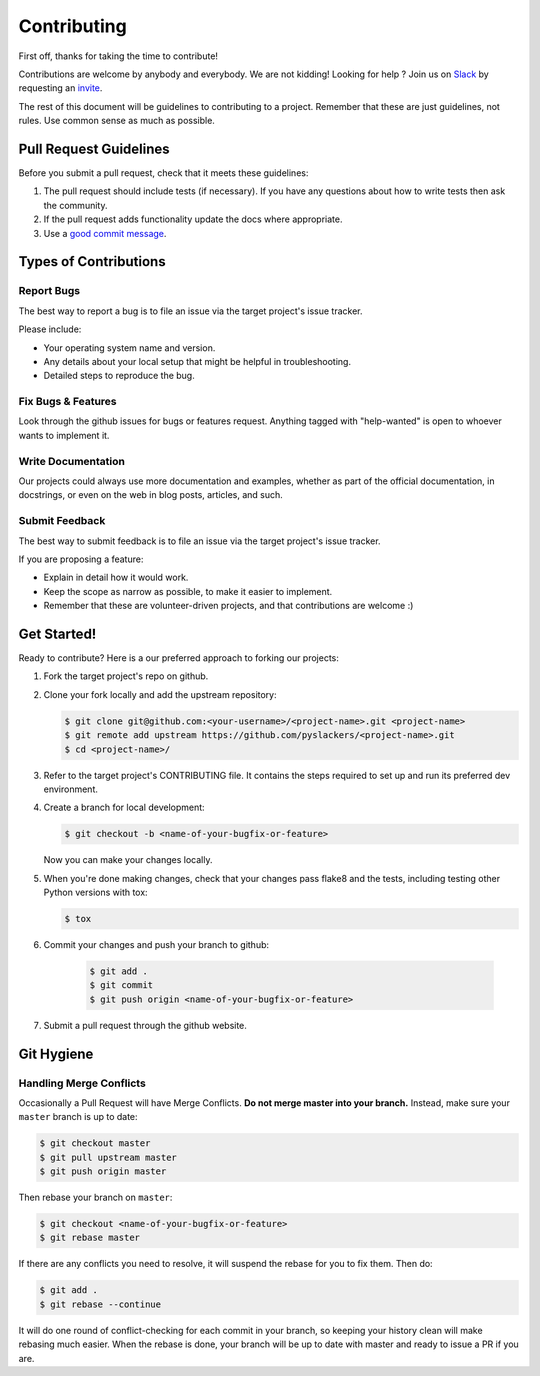 ============
Contributing
============

First off, thanks for taking the time to contribute!

Contributions are welcome by anybody and everybody. We are not kidding! Looking for help ? Join us on `Slack`_ by requesting an `invite`_.

The rest of this document will be guidelines to contributing to a project. Remember that these are just guidelines, not rules. Use common sense as much as possible.

.. _invite: http://pyslackers.com/
.. _Slack: https://pythondev.slack.com/

Pull Request Guidelines
-----------------------

Before you submit a pull request, check that it meets these guidelines:

1. The pull request should include tests (if necessary). If you have any questions about how to write tests then ask the community.
2. If the pull request adds functionality update the docs where appropriate.
3. Use a `good commit message`_.

.. _good commit message: https://github.com/spring-projects/spring-framework/blob/30bce7/CONTRIBUTING.md#format-commit-messages

Types of Contributions
----------------------

Report Bugs
^^^^^^^^^^^

The best way to report a bug is to file an issue via the target project's issue tracker.

Please include:

* Your operating system name and version.
* Any details about your local setup that might be helpful in troubleshooting.
* Detailed steps to reproduce the bug.

Fix Bugs & Features
^^^^^^^^^^^^^^^^^^^

Look through the github issues for bugs or features request.
Anything tagged with "help-wanted" is open to whoever wants to implement it.

Write Documentation
^^^^^^^^^^^^^^^^^^^

Our projects could always use more documentation and examples, whether as part of the
official documentation, in docstrings, or even on the web in blog posts, articles, and such.

Submit Feedback
^^^^^^^^^^^^^^^

The best way to submit feedback is to file an issue via the target project's issue tracker.

If you are proposing a feature:

* Explain in detail how it would work.
* Keep the scope as narrow as possible, to make it easier to implement.
* Remember that these are volunteer-driven projects, and that contributions are welcome :)

Get Started!
------------

Ready to contribute? Here is a our preferred approach to forking our projects:

1. Fork the target project's repo on github.
2. Clone your fork locally and add the upstream repository:

   .. code-block:: console

        $ git clone git@github.com:<your-username>/<project-name>.git <project-name>
        $ git remote add upstream https://github.com/pyslackers/<project-name>.git
        $ cd <project-name>/

3. Refer to the target project's CONTRIBUTING file. It contains the steps required to set up and run its preferred dev environment.

4. Create a branch for local development:

   .. code-block:: console

        $ git checkout -b <name-of-your-bugfix-or-feature>

   Now you can make your changes locally.

5. When you're done making changes, check that your changes pass flake8 and the tests, including testing other Python versions with tox:

   .. code-block:: console

        $ tox

6. Commit your changes and push your branch to github:

    .. code-block:: console

        $ git add .
        $ git commit
        $ git push origin <name-of-your-bugfix-or-feature>

7. Submit a pull request through the github website.

Git Hygiene
-----------

Handling Merge Conflicts
^^^^^^^^^^^^^^^^^^^^^^^^

Occasionally a Pull Request will have Merge Conflicts. **Do not merge master into your branch.** Instead, make sure your ``master`` branch is up to date:

.. code-block:: console

    $ git checkout master
    $ git pull upstream master
    $ git push origin master

Then rebase your branch on ``master``:

.. code-block:: console

    $ git checkout <name-of-your-bugfix-or-feature>
    $ git rebase master

If there are any conflicts you need to resolve, it will suspend the rebase for you to fix them. Then do:

.. code-block:: console

    $ git add .
    $ git rebase --continue

It will do one round of conflict-checking for each commit in your branch, so keeping your history clean will make rebasing much easier. When the rebase is done, your branch will be up to date with master and ready to issue a PR if you are.
